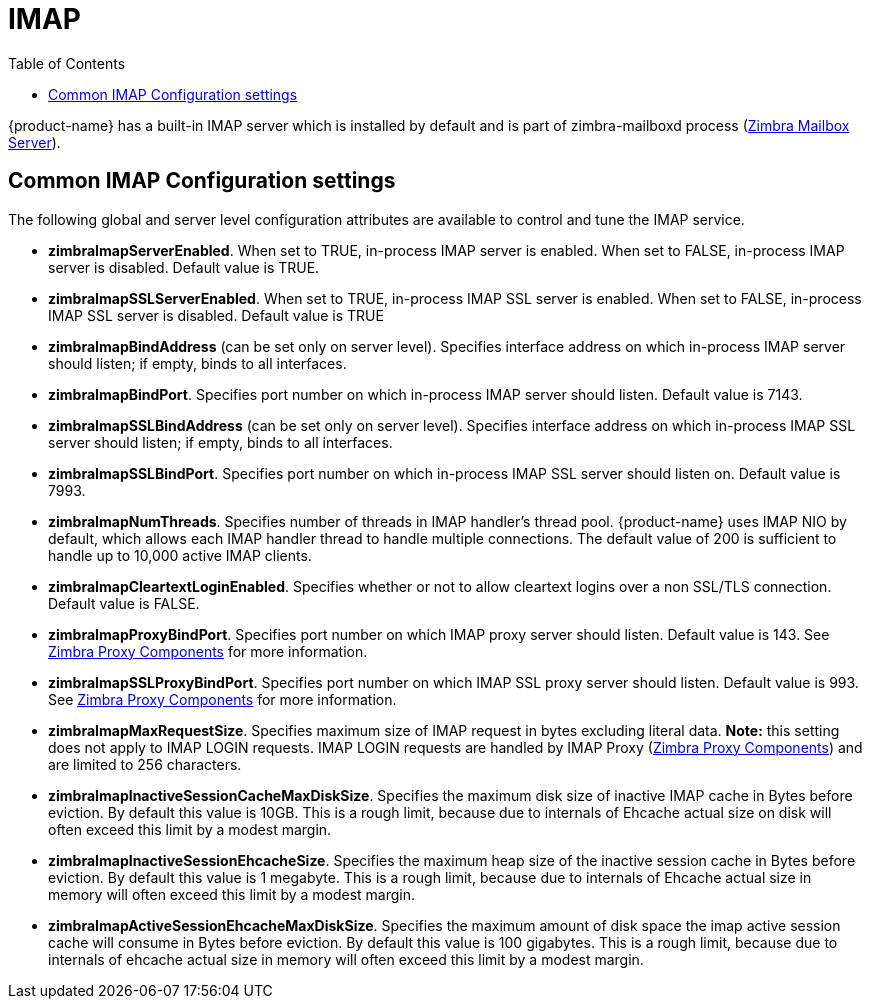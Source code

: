 = IMAP
:toc:

{product-name} has a built-in IMAP server which is installed by default and is part of zimbra-mailboxd process (<<mailboxserver.adoc#zimbra_mailbox_server, Zimbra Mailbox Server>>).

== Common IMAP Configuration settings

The following global and server level configuration attributes are available to control and tune the IMAP service.

* *zimbraImapServerEnabled*. When set to TRUE, in-process IMAP server is enabled. When set to FALSE, in-process IMAP server is disabled. Default value is TRUE.
* *zimbraImapSSLServerEnabled*. When set to TRUE, in-process IMAP SSL server is enabled. When set to FALSE, in-process IMAP SSL server is disabled. Default value is TRUE
* *zimbraImapBindAddress* (can be set only on server level). Specifies interface address on which in-process IMAP server should listen; if empty, binds to all interfaces.
* *zimbraImapBindPort*. Specifies port number on which in-process IMAP server should listen. Default value is 7143.
* *zimbraImapSSLBindAddress* (can be set only on server level). Specifies interface address on which in-process IMAP SSL server should listen; if empty, binds to all interfaces.
* *zimbraImapSSLBindPort*. Specifies port number on which in-process IMAP SSL server should listen on. Default value is 7993.
* *zimbraImapNumThreads*. Specifies number of threads in IMAP handler's thread pool. {product-name} uses IMAP NIO by default, which allows each IMAP handler thread to handle multiple connections. The default value of 200 is sufficient to handle up to 10,000 active IMAP clients.
* *zimbraImapCleartextLoginEnabled*. Specifies whether or not to allow cleartext logins over a non SSL/TLS connection. Default value is FALSE.
* *zimbraImapProxyBindPort*. Specifies port number on which IMAP proxy server should listen. Default value is 143. See <<proxy.adoc#zimbra_proxy_components, Zimbra Proxy Components>> for more information.
* *zimbraImapSSLProxyBindPort*. Specifies port number on which IMAP SSL proxy server should listen. Default value is 993. See <<proxy.adoc#zimbra_proxy_components, Zimbra Proxy Components>> for more information.
 * *zimbraImapMaxRequestSize*. Specifies maximum size of IMAP request in bytes excluding literal data. *Note:* this setting does not apply to IMAP LOGIN requests. IMAP LOGIN requests are handled by IMAP Proxy (<<proxy.adoc#zimbra_proxy_components, Zimbra Proxy Components>>) and are limited to 256 characters.
 * *zimbraImapInactiveSessionCacheMaxDiskSize*. Specifies the maximum disk size of inactive IMAP cache in Bytes before eviction. By default this value is 10GB. This is a rough limit, because due to internals of Ehcache actual size on disk will often exceed this limit by a modest margin.
 * *zimbraImapInactiveSessionEhcacheSize*. Specifies the maximum heap size of the inactive session cache in Bytes before eviction. By default this value is 1 megabyte. This is a rough limit, because due to internals of Ehcache actual size in memory will often exceed this limit by a modest margin.
 * *zimbraImapActiveSessionEhcacheMaxDiskSize*. Specifies the maximum amount of disk space the imap active session cache will consume in Bytes before eviction. By default this value is 100 gigabytes. This is a rough limit, because due to internals of ehcache actual size in memory will often exceed this limit by a modest margin.
